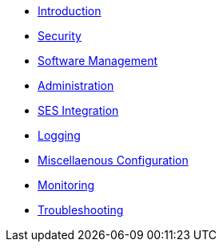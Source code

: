 * xref:admin_intro.adoc[Introduction]
* xref:admin_security.adoc[Security]
* xref:admin_software.adoc[Software Management]
* xref:admin_administration.adoc[Administration]
* xref:admin_integration_ses.adoc[SES Integration]
* xref:admin_logging.adoc[Logging]
* xref:admin_misc.adoc[Miscellaenous Configuration]
* xref:admin_monitoring.adoc[Monitoring]
* xref:admin_troubleshooting.adoc[Troubleshooting]
